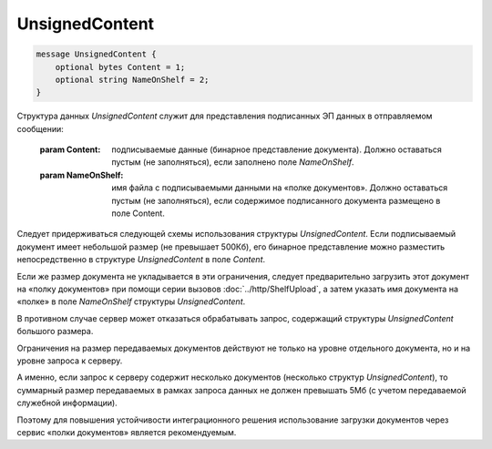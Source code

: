 UnsignedContent
===============

.. code-block:: protobuf

    message UnsignedContent {
        optional bytes Content = 1;
        optional string NameOnShelf = 2;
    }


Структура данных *UnsignedContent* служит для представления подписанных ЭП данных в отправляемом сообщении:

    :param Content: подписываемые данные (бинарное представление документа). Должно оставаться пустым (не заполняться), если заполнено поле *NameOnShelf*.

    :param NameOnShelf: имя файла с подписываемыми данными на «полке документов». Должно оставаться пустым (не заполняться), если содержимое подписанного документа размещено в поле Content.

Следует придерживаться следующей схемы использования структуры *UnsignedContent*. Если подписываемый документ имеет небольшой размер (не превышает 500Кб), его бинарное представление можно разместить непосредственно в структуре *UnsignedContent* в поле *Content*.

Если же размер документа не укладывается в эти ограничения, следует предварительно загрузить этот документ на «полку документов» при помощи серии вызовов :doc:`../http/ShelfUpload`, а затем указать имя документа на «полке» в поле *NameOnShelf* структуры *UnsignedContent*.

В противном случае сервер может отказаться обрабатывать запрос, содержащий структуры *UnsignedContent* большого размера.

Ограничения на размер передаваемых документов действуют не только на уровне отдельного документа, но и на уровне запроса к серверу.

А именно, если запрос к серверу содержит несколько документов (несколько структур *UnsignedContent*), то суммарный размер передаваемых в рамках запроса данных не должен превышать 5Мб (с учетом передаваемой служебной информации). 

Поэтому для повышения устойчивости интеграционного решения использование загрузки документов через сервис «полки документов» является рекомендуемым.
